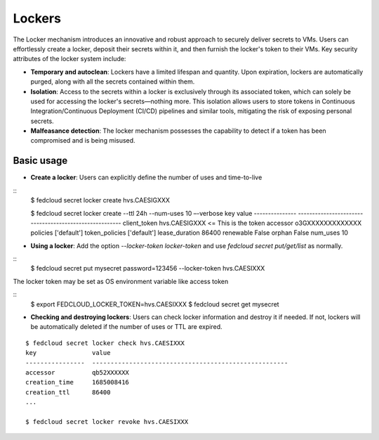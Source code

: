 Lockers
=======

The Locker mechanism introduces an innovative and robust approach to securely deliver secrets to VMs.
Users can effortlessly create a locker, deposit their secrets within it, and then furnish the locker's
token to their VMs. Key security attributes of the locker system include:

* **Temporary and autoclean**: Lockers have a limited lifespan and quantity. Upon expiration, lockers are
  automatically purged, along with all the secrets contained within them.

* **Isolation**: Access to the secrets within a locker is exclusively through its associated token, which
  can solely be used for accessing the locker's secrets—nothing more. This isolation allows users to store
  tokens in Continuous Integration/Continuous Deployment (CI/CD) pipelines and similar tools, mitigating
  the risk of exposing personal secrets.

* **Malfeasance detection**: The locker mechanism possesses the capability to detect if a token has been
  compromised and is being misused.

Basic usage
***********

* **Create a locker**: Users can explicitly define the number of uses and time-to-live

::
    $ fedcloud secret locker create
    hvs.CAESIGXXX

    $ fedcloud secret locker create --ttl 24h --num-uses 10 –-verbose
    key              value
    ---------------  -------------------------------------------------------
    client_token     hvs.CAESIGXXX        <= This is the token
    accessor         o3GXXXXXXXXXXXXX
    policies         ['default']
    token_policies   ['default']
    lease_duration   86400
    renewable        False
    orphan           False
    num_uses         10

* **Using a locker**: Add the option `--locker-token locker-token` and use `fedcloud secret put/get/list`
  as normally.

::
    $ fedcloud secret put mysecret password=123456 --locker-token hvs.CAESIXXX


The locker token may be set as OS environment variable like access token

::
    $ export FEDCLOUD_LOCKER_TOKEN=hvs.CAESIXXX
    $ fedcloud secret get mysecret

* **Checking and destroying lockers**: Users can check locker information and destroy it if needed. If not,
  lockers will be automatically deleted if the number of uses or TTL are expired.

::

    $ fedcloud secret locker check hvs.CAESIXXX
    key               value
    ----------------  -----------------------------------------------------
    accessor          qb52XXXXXX
    creation_time     1685008416
    creation_ttl      86400
    ...

    $ fedcloud secret locker revoke hvs.CAESIXXX

